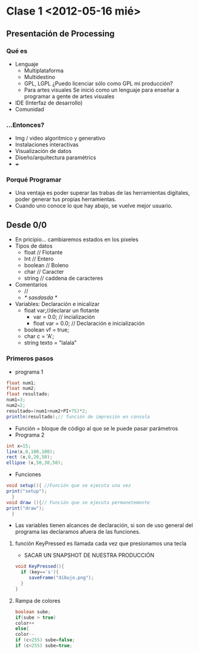 * Clase 1 <2012-05-16 mié>
** Presentación de Processing
*** Qué  es 
- Lenguaje
  - Multiplataforma
  - Multidestino
  - GPL, LGPL ¿Puedo licenciar sólo como GPL mi producción?
  - Para artes visuales
    Se inició como un lenguaje para enseñar a programar a gente de artes visuales
- IDE (Interfaz de desarrollo)
- Comunidad
*** ...Entonces?
- Img / video algoritmico y generativo
- Instalaciones interactivas
- Visualización de datos
- Diseño/arquitectura paramétrics
- +++
*** Porqué Programar
- Una ventaja es poder superar las trabas de las herramientas digitales, poder generar tus propias herramientas.
- Cuando uno conoce lo que hay abajo, se vuelve mejor usuario.
** Desde 0/0
- En pricipio... cambiaremos estados en los pixeles
- Tipos de datos
  - float // Flotante
  - Int // Entero
  - boolean // Boleno
  - char // Caracter
  - string // caddena de caracteres
- Comentarios
  - //
  - /* sasdasda */
- Variables: Declaración e inicalizar
  - float var;//declarar un flotante
    - var = 0.0; // incialización
    - float var = 0.0; // Declaración e inicialización
  - boolean vf = true;
  - char c = 'A';
  - string texto = "lalala"
*** Primeros pasos
- programa 1
#+BEGIN_SRC java
  float num1;
  float num2;
  float resultado;
  num1=3;
  num2=2;
  resultado=(num1+num2+PI+75)*2;
  println(resultado);// función de impresión en consola
#+END_src
- Función = bloque de código al que se le  puede pasar parámetros
- Programa 2
#+BEGIN_SRC java
    int x=15;
    line(x,0,100,100);
    rect (x,0,20,50);
    ellipse (x,50,30,50);
#+END_src
- Funciones
#+BEGIN_SRC java
  void setup(){ //Función que se ejecuta una vez
  print("setup"); 
    }
  void draw (){// Función que se ejecuta permanetemente
  print("draw");   
    }
#+END_src
- Las variables tienen alcances de declaración, si son de uso general del programa las declaramos afuera de las funciones.
**** función KeyPressed es llamada cada vez que presionamos una tecla
- SACAR UN SNAPSHOT DE NUESTRA PRODUCCIÓN
#+BEGIN_SRC java
void KeyPressed(){
  if (key=='s'){
     saveFrame("dibujo.png");
  }
}
#+END_src
**** Rampa de colores
#+BEGIN_SRC java
boolean sube;
if(sube > true)
color++
else{
color--
if (c>255) sube=false;
if (c<255) sube=true;
#+END_src
